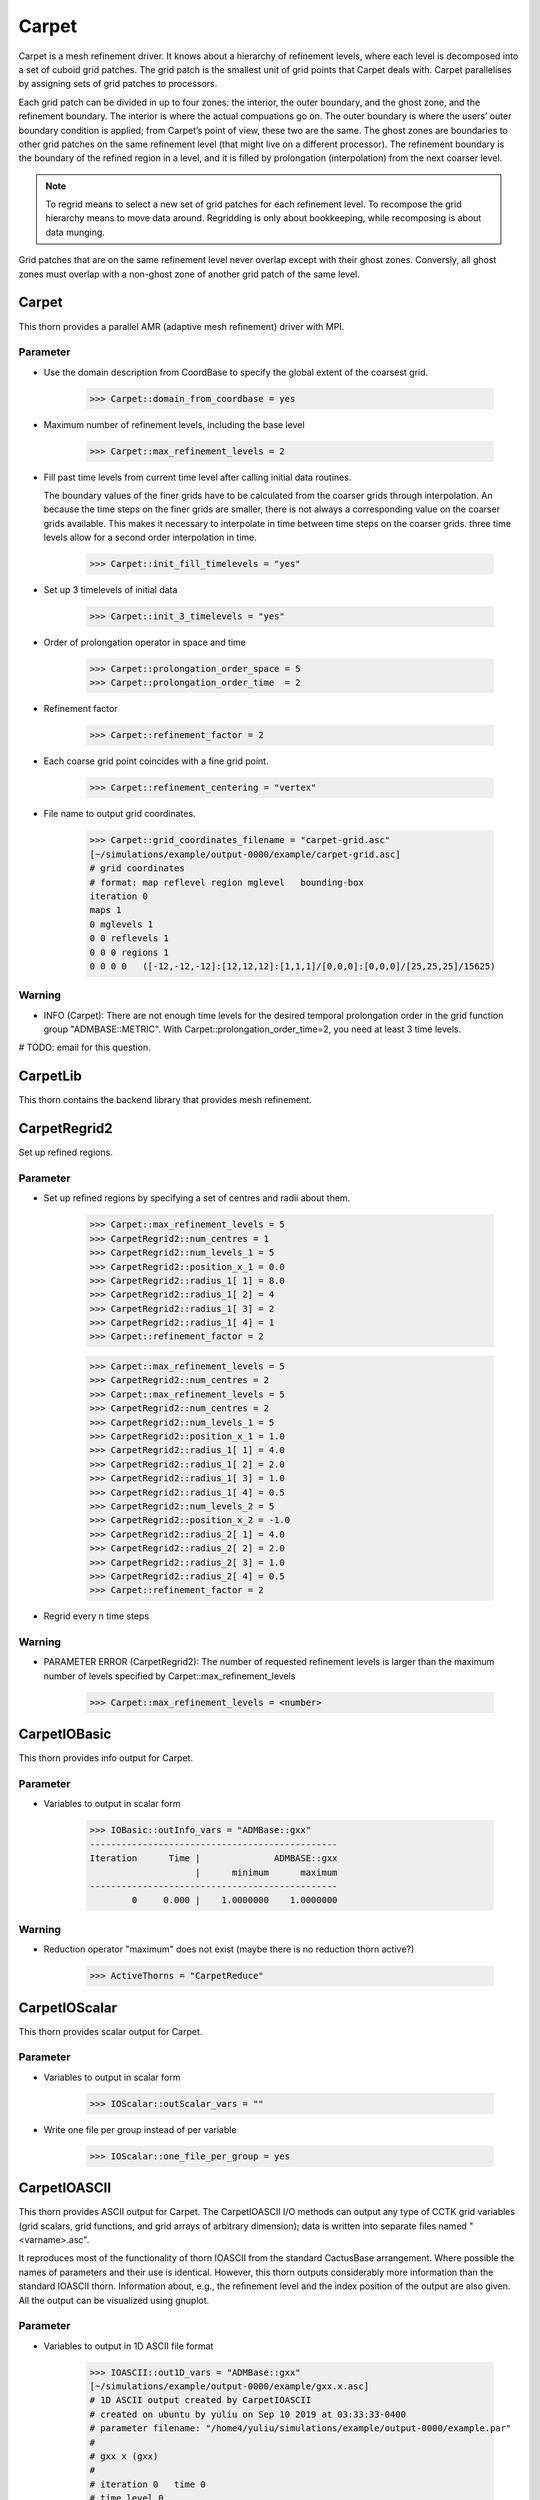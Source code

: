 Carpet
=========
Carpet is a mesh refinement driver. It knows about a hierarchy of refinement levels, where each level is decomposed into a set of cuboid grid patches. The grid patch is the smallest unit of grid points that Carpet deals with. Carpet parallelises by assigning sets of grid patches to processors.

Each grid patch can be divided in up to four zones: the interior, the outer boundary, and the ghost zone, and the refinement boundary. The interior is where the actual compuations go on. The outer boundary is where the users’ outer boundary condition is applied; from Carpet’s point of view, these two are the same. The ghost zones are boundaries to other grid patches on the same refinement level (that might live on a different processor). The refinement boundary is the boundary of the refined region in a level, and it is filled by prolongation (interpolation) from the next coarser level.

.. note::

    To regrid means to select a new set of grid patches for each refinement level. To recompose the grid hierarchy means to move data around. Regridding is only about bookkeeping, while recomposing is about data munging.

Grid patches that are on the same refinement level never overlap except with their ghost zones. Conversly, all ghost zones must overlap with a non-ghost zone of another grid patch of the same level.

Carpet
---------
This thorn provides a parallel AMR (adaptive mesh refinement) driver with MPI.

Parameter
^^^^^^^^^^
* Use the domain description from CoordBase to specify the global extent of the coarsest grid.

    >>> Carpet::domain_from_coordbase = yes

* Maximum number of refinement levels, including the base level

    >>> Carpet::max_refinement_levels = 2

* Fill past time levels from current time level after calling initial data routines.

  The boundary values of the finer grids have to be calculated from the coarser grids through interpolation. An because the time steps on the finer grids are smaller, there is not always a corresponding value on the coarser grids available. This makes it necessary to interpolate in time between time steps on the coarser grids. three time levels allow for a second order interpolation in time.

    >>> Carpet::init_fill_timelevels = "yes"

* Set up 3 timelevels of initial data

    >>> Carpet::init_3_timelevels = "yes"

* Order of prolongation operator in space and time

    >>> Carpet::prolongation_order_space = 5
    >>> Carpet::prolongation_order_time  = 2

* Refinement factor

    >>> Carpet::refinement_factor = 2

* Each coarse grid point coincides with a fine grid point.

    >>> Carpet::refinement_centering = "vertex"

* File name to output grid coordinates.

    >>> Carpet::grid_coordinates_filename = "carpet-grid.asc"
    [~/simulations/example/output-0000/example/carpet-grid.asc]
    # grid coordinates
    # format: map reflevel region mglevel   bounding-box
    iteration 0
    maps 1
    0 mglevels 1
    0 0 reflevels 1
    0 0 0 regions 1
    0 0 0 0   ([-12,-12,-12]:[12,12,12]:[1,1,1]/[0,0,0]:[0,0,0]/[25,25,25]/15625)

Warning
^^^^^^^^^
* INFO (Carpet): There are not enough time levels for the desired temporal prolongation order in the grid function group "ADMBASE::METRIC".  With Carpet::prolongation_order_time=2, you need at least 3 time levels.

# TODO: email for this question.

CarpetLib
-----------
This thorn contains the backend library that provides mesh refinement.

CarpetRegrid2
--------------
Set up refined regions.

Parameter
^^^^^^^^^^
* Set up refined regions by specifying a set of centres and radii about them.

    >>> Carpet::max_refinement_levels = 5
    >>> CarpetRegrid2::num_centres = 1
    >>> CarpetRegrid2::num_levels_1 = 5
    >>> CarpetRegrid2::position_x_1 = 0.0
    >>> CarpetRegrid2::radius_1[ 1] = 8.0
    >>> CarpetRegrid2::radius_1[ 2] = 4
    >>> CarpetRegrid2::radius_1[ 3] = 2
    >>> CarpetRegrid2::radius_1[ 4] = 1
    >>> Carpet::refinement_factor = 2

    .. figure:: ./picture/Regrid_single.png

    >>> Carpet::max_refinement_levels = 5
    >>> CarpetRegrid2::num_centres = 2
    >>> Carpet::max_refinement_levels = 5
    >>> CarpetRegrid2::num_centres = 2
    >>> CarpetRegrid2::num_levels_1 = 5
    >>> CarpetRegrid2::position_x_1 = 1.0
    >>> CarpetRegrid2::radius_1[ 1] = 4.0
    >>> CarpetRegrid2::radius_1[ 2] = 2.0
    >>> CarpetRegrid2::radius_1[ 3] = 1.0
    >>> CarpetRegrid2::radius_1[ 4] = 0.5
    >>> CarpetRegrid2::num_levels_2 = 5
    >>> CarpetRegrid2::position_x_2 = -1.0
    >>> CarpetRegrid2::radius_2[ 1] = 4.0
    >>> CarpetRegrid2::radius_2[ 2] = 2.0
    >>> CarpetRegrid2::radius_2[ 3] = 1.0
    >>> CarpetRegrid2::radius_2[ 4] = 0.5
    >>> Carpet::refinement_factor = 2

* Regrid every n time steps

Warning
^^^^^^^^
* PARAMETER ERROR (CarpetRegrid2): The number of requested refinement levels is larger than the maximum number of levels specified by Carpet::max_refinement_levels

    >>> Carpet::max_refinement_levels = <number>

CarpetIOBasic
---------------
This thorn provides info output for Carpet.

Parameter
^^^^^^^^^^
* Variables to output in scalar form

    >>> IOBasic::outInfo_vars = "ADMBase::gxx"
    -----------------------------------------------
    Iteration      Time |              ADMBASE::gxx
                        |      minimum      maximum
    -----------------------------------------------
            0     0.000 |    1.0000000    1.0000000

Warning
^^^^^^^^^^
* Reduction operator "maximum" does not exist (maybe there is no reduction thorn active?)

    >>> ActiveThorns = "CarpetReduce"

CarpetIOScalar
---------------
This thorn provides scalar output for Carpet.

Parameter
^^^^^^^^^^
* Variables to output in scalar form

    >>> IOScalar::outScalar_vars = ""

* Write one file per group instead of per variable

    >>> IOScalar::one_file_per_group = yes

CarpetIOASCII
---------------
This thorn provides ASCII output for Carpet. The CarpetIOASCII I/O methods can output any type of CCTK grid variables (grid scalars, grid functions, and grid arrays of arbitrary dimension); data is written into separate ﬁles named "<varname>.asc".

It reproduces most of the functionality of thorn IOASCII from the standard CactusBase arrangement. Where possible the names of parameters and their use is identical. However, this thorn outputs considerably more information than the standard IOASCII thorn. Information about, e.g., the reﬁnement level and the index position of the output are also given. All the output can be visualized using gnuplot.

Parameter
^^^^^^^^^^
* Variables to output in 1D ASCII file format

    >>> IOASCII::out1D_vars = "ADMBase::gxx"
    [~/simulations/example/output-0000/example/gxx.x.asc]
    # 1D ASCII output created by CarpetIOASCII
    # created on ubuntu by yuliu on Sep 10 2019 at 03:33:33-0400
    # parameter filename: "/home4/yuliu/simulations/example/output-0000/example.par"
    #
    # gxx x (gxx)
    #
    # iteration 0   time 0
    # time level 0
    # refinement level 0   multigrid level 0   map 0   component 0
    # column format: 1:it	2:tl	3:rl 4:c 5:ml	6:ix 7:iy 8:iz	9:time	10:x 11:y 12:z	13:data
    . . .
    >>> IOASCII::out2D_vars = "ADMBase::gxx"
    [~/simulations/example/output-0000/example/gxx.xy.asc]
    # 2D ASCII output created by CarpetIOASCII
    # created on ubuntu by yuliu on Sep 10 2019 at 04:14:22-0400
    # parameter filename: "/home4/yuliu/simulations/example/output-0000/example.par"
    #
    # gxx x y (gxx)
    #
    # iteration 0   time 0
    # time level 0
    # refinement level 0   multigrid level 0   map 0   component 0
    # column format: 1:it	2:tl	3:rl 4:c 5:ml	6:ix 7:iy 8:iz	9:time	10:x 11:y 12:z	13:data
    0	0	0 0 0	0 0 12	0	-12 -12 0	1
    0	0	0 0 0	1 0 12	0	-11 -12 0	1
    0	0	0 0 0	2 0 12	0	-10 -12 0	1
    . . . 
    0	0	0 0 0	0 1 12	0	-12 -11 0	1
    0	0	0 0 0	1 1 12	0	-11 -11 0	1
    0	0	0 0 0	2 0 12	0	-10 -11 0	1
    . . .
    0	0	0 0 0	0 2 12	0	-12 -10 0	1
    0	0	0 0 0	1 2 12	0	-11 -10 0	1
    0	0	0 0 0	2 2 12	0	-10 -10 0	1
    >>> IOASCII::out3D_vars = "ADMBase::gxx"
    [~/simulations/example/output-0000/example.par]
    # 3D ASCII output created by CarpetIOASCII
    # created on ubuntu by yuliu on Sep 10 2019 at 04:19:51-0400
    # parameter filename: "/home4/yuliu/simulations/example/output-0000/example.par"
    #
    # gxx x y z (gxx)
    #
    # iteration 0   time 0
    # time level 0
    # refinement level 0   multigrid level 0   map 0   component 0
    # column format: 1:it   2:tl    3:rl 4:c 5:ml   6:ix 7:iy 8:iz  9:time  10:x 11:y 12:z  13:data
    0       0       0 0 0   0 0 0   0       -12 -12 -12     1
    0       0       0 0 0   1 0 0   0       -11 -12 -12     1
    0       0       0 0 0   2 0 0   0       -10 -12 -12     1
    . . .
    0       0       0 0 0   0 1 0   0       -12 -11 -12     1
    0       0       0 0 0   1 1 0   0       -11 -11 -12     1
    0       0       0 0 0   2 1 0   0       -10 -11 -12     1
    . . .
    0       0       0 0 0   0 2 0   0       -12 -10 -12     1
    0       0       0 0 0   1 2 0   0       -11 -10 -12     1
    0       0       0 0 0   2 2 0   0       -10 -10 -12     1
    . . .
    0       0       0 0 0   0 0 1   0       -12 -12 -11     1
    0       0       0 0 0   1 0 1   0       -11 -12 -11     1
    0       0       0 0 0   2 0 1   0       -10 -12 -11     1
    . . .
    0       0       0 0 0   0 1 0   0       -12 -11 -11     1
    0       0       0 0 0   1 1 0   0       -11 -11 -11     1
    0       0       0 0 0   2 1 0   0       -10 -11 -11     1
    . . .
    0       0       0 0 0   0 2 0   0       -12 -10 -11     1
    0       0       0 0 0   1 2 0   0       -11 -10 -11     1
    0       0       0 0 0   2 2 0   0       -10 -10 -11     1
    . . .
    0       0       0 0 0   0 0 1   0       -12 -12 -10     1
    0       0       0 0 0   1 0 1   0       -11 -12 -10     1
    0       0       0 0 0   2 0 1   0       -10 -12 -10     1
    . . .
    0       0       0 0 0   0 1 0   0       -12 -11 -10     1
    0       0       0 0 0   1 1 0   0       -11 -11 -10     1
    0       0       0 0 0   2 1 0   0       -10 -11 -10     1
    . . .
    0       0       0 0 0   0 2 0   0       -12 -10 -10     1
    0       0       0 0 0   1 2 0   0       -11 -10 -10     1
    0       0       0 0 0   2 2 0   0       -10 -10 -10     1

* Write one file per group instead of per variable

    >>> IOASCII::out3D_vars = "ADMBase::gxx"
    >>> IOASCII::one_file_per_group = yes
    [~/simulations/example/output-0000/example/admbase-metric.xyz.asc]
    # 3D ASCII output created by CarpetIOASCII
    # created on ubuntu by yuliu on Sep 10 2019 at 04:28:57-0400
    # parameter filename: "/home4/yuliu/simulations/example/output-0000/example.par"
    #
    # ADMBASE::METRIC x y z (admbase-metric)
    #
    # iteration 0   time 0
    # time level 0
    # refinement level 0   multigrid level 0   map 0   component 0
    # column format: 1:it   2:tl    3:rl 4:c 5:ml   6:ix 7:iy 8:iz  9:time  10:x 11:y 12:z  13:data
    # data columns: 13:gxx 14:gxy 15:gxz 16:gyy 17:gyz 18:gzz
    >>> IOASCII::out3D_vars = "ADMBase::gxx"
    >>> IOASCII::one_file_per_group = no
    [~/simulations/example/output-0000/example/gxx.xyz.asc]

CarpetIOHDF5
---------------
Thorn CarpetIOHDF5 provides HDF5-based output to the Carpet mesh refinement driver in Cactus. The CarpetIOHDF5 I/O method can output any type of CCTK grid variables (grid scalars, grid functions, and grid arrays of arbitrary dimension); data is written into separate ﬁles named "<varname>.h5". **HDF5 is highly recommended over ASCII for performance and storage-size reasons.**

.. note::

    The default is to output distributed grid variables in parallel, each processor writing a file <varname>.file\_<processor ID>.h5. Unchunked means that an entire Cactus grid array (gathered across all processors) is stored in a single HDF5 dataset whereas chunked means that all the processor-local patches of this array are stored as separate HDF5 datasets (called chunks). Consequently, for unchunked data all interprocessor ghostzones are excluded from the output. In contrast, for chunked data the interprocessor ghostzones are included in the output. When visualising chunked datasets, they probably need to be recombined for a global view on the data. This needs to be done within the visualisation tool.

Parameter
^^^^^^^^^^
* Variables to output in CarpetIOHDF5 file format. The variables must be given by their fully qualiﬁed variable or group name.

    >>> IOHDF5::out_vars = "ADMBase::gxx"

* Parallel (chunked) Output of Grid Variables or unchunked of Grid Variables.

    >>> IO::out_mode = "onefile"  
    >>> IO::out_unchunked = 1
    [gxx.h5]
    >>> IO::out_mode = "proc"
    [gxx.file_0.h5]
    [gxx.file_1.h5]
    [gxx.file_2.h5]
    . . .